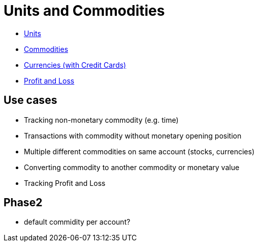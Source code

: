 = Units and Commodities

* link:tep-1001/units.adoc[Units]
* link:tep-1001/commodities.adoc[Commodities]
* link:tep-1001/currencies.adoc[Currencies (with Credit Cards)]
* link:tep-1001/profit-and-loss.adoc[Profit and Loss]

== Use cases

* Tracking non-monetary commodity (e.g. time)
* Transactions with commodity without monetary opening position
* Multiple different commodities on same account (stocks, currencies)
* Converting commodity to another commodity or monetary value
* Tracking Profit and Loss

== Phase2

* default commidity per account?